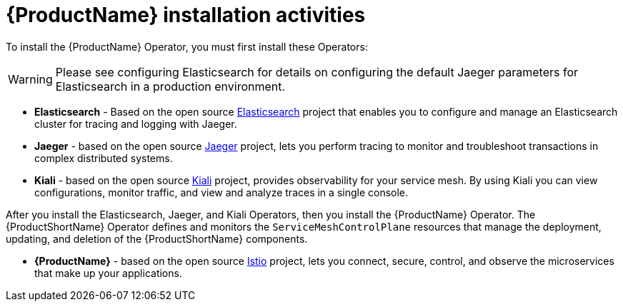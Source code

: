 // Module included in the following assemblies:
//
// * service_mesh/service_mesh_install/preparing-ossm-installation.adoc

[id="ossm-installation-activities_{context}"]
= {ProductName} installation activities

To install the {ProductName} Operator, you must first install these Operators:

[WARNING]
====
Please see configuring Elasticsearch for details on configuring the default Jaeger parameters for Elasticsearch in a production environment.
====

* *Elasticsearch* - Based on the open source link:https://www.elastic.co/[Elasticsearch] project that enables you to configure and manage an Elasticsearch cluster for tracing and logging with Jaeger.
* *Jaeger* - based on the open source link:https://www.jaegertracing.io/[Jaeger] project, lets you perform tracing to monitor and troubleshoot transactions in complex distributed systems.
* *Kiali* - based on the open source link:https://www.kiali.io/[Kiali] project, provides observability for your service mesh. By using Kiali you can view configurations, monitor traffic, and view and analyze traces in a single console.

After you install the Elasticsearch, Jaeger, and Kiali Operators, then you install the {ProductName} Operator. The {ProductShortName} Operator defines and monitors the `ServiceMeshControlPlane` resources that manage the deployment, updating, and deletion of the {ProductShortName} components.

* *{ProductName}* - based on the open source link:https://istio.io/[Istio] project, lets you connect, secure, control, and observe the microservices that make up your applications.

